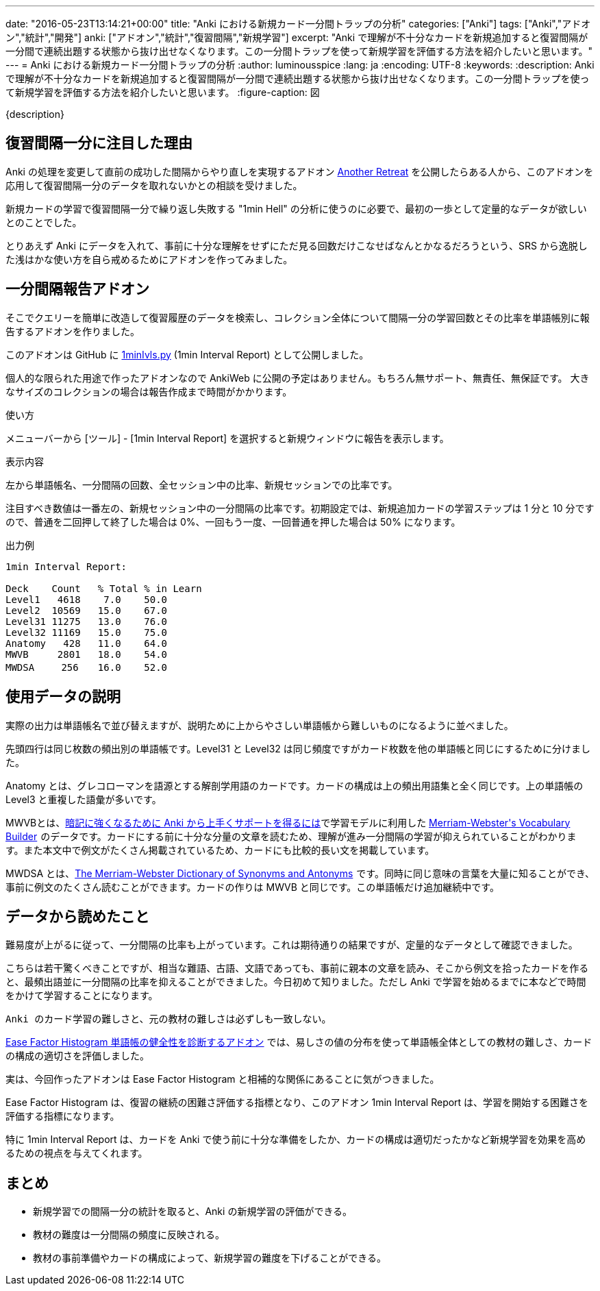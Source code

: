 ---
date: "2016-05-23T13:14:21+00:00"
title: "Anki における新規カード一分間トラップの分析"
categories: ["Anki"]
tags: ["Anki","アドオン","統計","開発"]
anki: ["アドオン","統計","復習間隔","新規学習"]
excerpt: "Anki で理解が不十分なカードを新規追加すると復習間隔が一分間で連続出題する状態から抜け出せなくなります。この一分間トラップを使って新規学習を評価する方法を紹介したいと思います。"
---
= Anki における新規カード一分間トラップの分析
:author: luminousspice
:lang: ja
:encoding: UTF-8
:keywords:
:description: Anki で理解が不十分なカードを新規追加すると復習間隔が一分間で連続出題する状態から抜け出せなくなります。この一分間トラップを使って新規学習を評価する方法を紹介したいと思います。
:figure-caption: 図

////
http://rightstuff.luminousspice.com/1min-trap-in-anki-learning/
////

{description}

== 復習間隔一分に注目した理由

Anki の処理を変更して直前の成功した間隔からやり直しを実現するアドオン link:https://ankiweb.net/shared/info/1481634779[Another Retreat] を公開したらある人から、このアドオンを応用して復習間隔一分のデータを取れないかとの相談を受けました。

新規カードの学習で復習間隔一分で繰り返し失敗する "1min Hell" の分析に使うのに必要で、最初の一歩として定量的なデータが欲しいとのことでした。

とりあえず Anki にデータを入れて、事前に十分な理解をせずにただ見る回数だけこなせばなんとかなるだろうという、SRS から逸脱した浅はかな使い方を自ら戒めるためにアドオンを作ってみました。

== 一分間隔報告アドオン

そこでクエリーを簡単に改造して復習履歴のデータを検索し、コレクション全体について間隔一分の学習回数とその比率を単語帳別に報告するアドオンを作りました。

このアドオンは GitHub に link:https://raw.githubusercontent.com/luminousspice/anki-addons/master/1minIvls.py[1minIvls.py] (1min Interval Report) として公開しました。

個人的な限られた用途で作ったアドオンなので AnkiWeb に公開の予定はありません。もちろん無サポート、無責任、無保証です。
大きなサイズのコレクションの場合は報告作成まで時間がかかります。

.使い方
メニューバーから [ツール] - [1min Interval Report] を選択すると新規ウィンドウに報告を表示します。

.表示内容
左から単語帳名、一分間隔の回数、全セッション中の比率、新規セッションでの比率です。

注目すべき数値は一番左の、新規セッション中の一分間隔の比率です。初期設定では、新規追加カードの学習ステップは 1 分と 10 分ですので、普通を二回押して終了した場合は 0%、一回もう一度、一回普通を押した場合は 50% になります。

.出力例
----
1min Interval Report:

Deck	Count	% Total	% in Learn
Level1	 4618	 7.0	50.0
Level2	10569	15.0	67.0
Level31	11275	13.0	76.0
Level32	11169	15.0	75.0
Anatomy	  428	11.0	64.0
MWVB	 2801	18.0	54.0
MWDSA	　256	16.0	52.0
----

== 使用データの説明

実際の出力は単語帳名で並び替えますが、説明ために上からやさしい単語帳から難しいものになるように並べました。

先頭四行は同じ枚数の頻出別の単語帳です。Level31 と Level32 は同じ頻度ですがカード枚数を他の単語帳と同じにするために分けました。

Anatomy とは、グレコローマンを語源とする解剖学用語のカードです。カードの構成は上の頻出用語集と全く同じです。上の単語帳の Level3 と重複した語彙が多いです。

MWVBとは、link:/learn-with-anki/[暗記に強くなるために Anki から上手くサポートを得るには]で学習モデルに利用した +++<a  href="http://www.amazon.co.jp/gp/product/0877798559/ref=as_li_ss_tl?ie=UTF8&camp=247&creative=7399&creativeASIN=0877798559&linkCode=as2&tag=rsls-22">Merriam-Webster's Vocabulary Builder</a><img src="http://ir-jp.amazon-adsystem.com/e/ir?t=rsls-22&l=as2&o=9&a=0877798559" width="1" height="1" border="0" alt="" style="border:none !important; margin:0px !important;" />+++ のデータです。カードにする前に十分な分量の文章を読むため、理解が進み一分間隔の学習が抑えられていることがわかります。また本文中で例文がたくさん掲載されているため、カードにも比較的長い文を掲載しています。

MWDSA とは、+++<a  href="http://www.amazon.co.jp/gp/product/0877799067/ref=as_li_ss_tl?ie=UTF8&camp=247&creative=7399&creativeASIN=0877799067&linkCode=as2&tag=rsls-22">The Merriam-Webster Dictionary of Synonyms and Antonyms</a><img src="http://ir-jp.amazon-adsystem.com/e/ir?t=rsls-22&l=as2&o=9&a=0877799067" width="1" height="1" border="0" alt="" style="border:none !important; margin:0px !important;" />+++ です。同時に同じ意味の言葉を大量に知ることができ、事前に例文のたくさん読むことができます。カードの作りは MWVB と同じです。この単語帳だけ追加継続中です。

== データから読めたこと

難易度が上がるに従って、一分間隔の比率も上がっています。これは期待通りの結果ですが、定量的なデータとして確認できました。

こちらは若干驚くべきことですが、相当な難語、古語、文語であっても、事前に親本の文章を読み、そこから例文を拾ったカードを作ると、最頻出語並に一分間隔の比率を抑えることができました。今日初めて知りました。ただし Anki で学習を始めるまでに本などで時間をかけて学習することになります。

....
Anki のカード学習の難しさと、元の教材の難しさは必ずしも一致しない。
....

link:/addon-ease-factor-histogram/[Ease Factor Histogram 単語帳の健全性を診断するアドオン] では、易しさの値の分布を使って単語帳全体としての教材の難しさ、カードの構成の適切さを評価しました。

実は、今回作ったアドオンは Ease Factor Histogram と相補的な関係にあることに気がつきました。

Ease Factor Histogram は、復習の継続の困難さ評価する指標となり、このアドオン 1min Interval Report は、学習を開始する困難さを評価する指標になります。

特に 1min Interval Report は、カードを Anki で使う前に十分な準備をしたか、カードの構成は適切だったかなど新規学習を効果を高めるための視点を与えてくれます。

== まとめ

* 新規学習での間隔一分の統計を取ると、Anki の新規学習の評価ができる。
* 教材の難度は一分間隔の頻度に反映される。
* 教材の事前準備やカードの構成によって、新規学習の難度を下げることができる。
